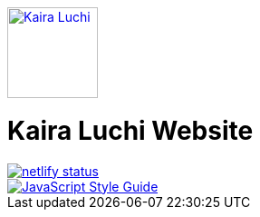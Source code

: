 [caption="Kaira Luchi: ",link=http://www.kairaluchi.com]
image::src/images/small-logo.png[Kaira Luchi, 100]

= Kaira Luchi Website

[link=https://app.netlify.com/sites/musing-dubinsky-d9b636/deploys]
image::https://api.netlify.com/api/v1/badges/019b222d-d62c-46bf-8376-048bf58e4de6/deploy-status[netlify status]
[link=https://standardjs.com]
image::https://img.shields.io/badge/code_style-standard-brightgreen.svg[JavaScript Style Guide]
